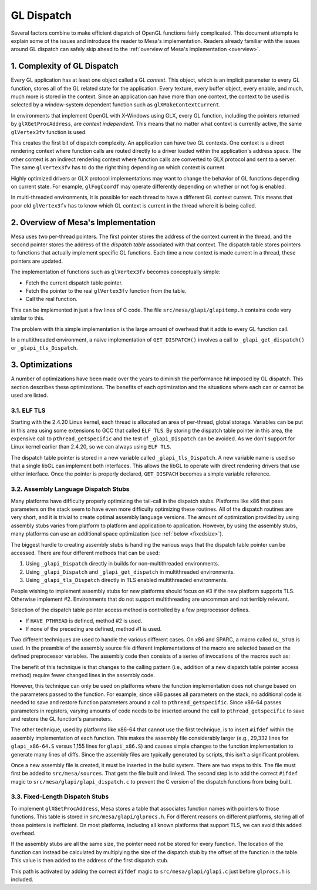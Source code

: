 GL Dispatch
===========

Several factors combine to make efficient dispatch of OpenGL functions
fairly complicated. This document attempts to explain some of the issues
and introduce the reader to Mesa's implementation. Readers already
familiar with the issues around GL dispatch can safely skip ahead to the
:ref:`overview of Mesa's implementation <overview>`.

1. Complexity of GL Dispatch
----------------------------

Every GL application has at least one object called a GL *context*. This
object, which is an implicit parameter to every GL function, stores all
of the GL related state for the application. Every texture, every buffer
object, every enable, and much, much more is stored in the context.
Since an application can have more than one context, the context to be
used is selected by a window-system dependent function such as
``glXMakeContextCurrent``.

In environments that implement OpenGL with X-Windows using GLX, every GL
function, including the pointers returned by ``glXGetProcAddress``, are
*context independent*. This means that no matter what context is
currently active, the same ``glVertex3fv`` function is used.

This creates the first bit of dispatch complexity. An application can
have two GL contexts. One context is a direct rendering context where
function calls are routed directly to a driver loaded within the
application's address space. The other context is an indirect rendering
context where function calls are converted to GLX protocol and sent to a
server. The same ``glVertex3fv`` has to do the right thing depending on
which context is current.

Highly optimized drivers or GLX protocol implementations may want to
change the behavior of GL functions depending on current state. For
example, ``glFogCoordf`` may operate differently depending on whether or
not fog is enabled.

In multi-threaded environments, it is possible for each thread to have a
different GL context current. This means that poor old ``glVertex3fv``
has to know which GL context is current in the thread where it is being
called.

.. _overview:

2. Overview of Mesa's Implementation
------------------------------------

Mesa uses two per-thread pointers. The first pointer stores the address
of the context current in the thread, and the second pointer stores the
address of the *dispatch table* associated with that context. The
dispatch table stores pointers to functions that actually implement
specific GL functions. Each time a new context is made current in a
thread, these pointers are updated.

The implementation of functions such as ``glVertex3fv`` becomes
conceptually simple:

-  Fetch the current dispatch table pointer.
-  Fetch the pointer to the real ``glVertex3fv`` function from the
   table.
-  Call the real function.

This can be implemented in just a few lines of C code. The file
``src/mesa/glapi/glapitemp.h`` contains code very similar to this.

.. code-block:: c
   :caption: Sample dispatch function

   void glVertex3f(GLfloat x, GLfloat y, GLfloat z)
   {
       const struct _glapi_table * const dispatch = GET_DISPATCH();

       dispatch->Vertex3f(x, y, z);
   }

The problem with this simple implementation is the large amount of
overhead that it adds to every GL function call.

In a multithreaded environment, a naive implementation of
``GET_DISPATCH()`` involves a call to ``_glapi_get_dispatch()`` or
``_glapi_tls_Dispatch``.

3. Optimizations
----------------

A number of optimizations have been made over the years to diminish the
performance hit imposed by GL dispatch. This section describes these
optimizations. The benefits of each optimization and the situations
where each can or cannot be used are listed.

3.1. ELF TLS
~~~~~~~~~~~~

Starting with the 2.4.20 Linux kernel, each thread is allocated an area
of per-thread, global storage. Variables can be put in this area using
some extensions to GCC that called ``ELF TLS``. By storing the dispatch table
pointer in this area, the expensive call to ``pthread_getspecific`` and
the test of ``_glapi_Dispatch`` can be avoided. As we don't support for
Linux kernel earlier than 2.4.20, so we can always using ``ELF TLS``.

The dispatch table pointer is stored in a new variable called
``_glapi_tls_Dispatch``. A new variable name is used so that a single
libGL can implement both interfaces. This allows the libGL to operate
with direct rendering drivers that use either interface. Once the
pointer is properly declared, ``GET_DISPACH`` becomes a simple variable
reference.

.. code-block:: c
   :caption: TLS ``GET_DISPATCH`` Implementation

   extern __THREAD_INITIAL_EXEC struct _glapi_table *_glapi_tls_Dispatch;

   #define GET_DISPATCH() _glapi_tls_Dispatch

3.2. Assembly Language Dispatch Stubs
~~~~~~~~~~~~~~~~~~~~~~~~~~~~~~~~~~~~~

Many platforms have difficulty properly optimizing the tail-call in the
dispatch stubs. Platforms like x86 that pass parameters on the stack
seem to have even more difficulty optimizing these routines. All of the
dispatch routines are very short, and it is trivial to create optimal
assembly language versions. The amount of optimization provided by using
assembly stubs varies from platform to platform and application to
application. However, by using the assembly stubs, many platforms can
use an additional space optimization (see :ref:`below <fixedsize>`).

The biggest hurdle to creating assembly stubs is handling the various
ways that the dispatch table pointer can be accessed. There are four
different methods that can be used:

#. Using ``_glapi_Dispatch`` directly in builds for non-multithreaded
   environments.
#. Using ``_glapi_Dispatch`` and ``_glapi_get_dispatch`` in
   multithreaded environments.
#. Using ``_glapi_tls_Dispatch`` directly in TLS enabled multithreaded
   environments.

People wishing to implement assembly stubs for new platforms should
focus on #3 if the new platform supports TLS. Otherwise implement #2.
Environments that do not support multithreading are
uncommon and not terribly relevant.

Selection of the dispatch table pointer access method is controlled by a
few preprocessor defines.

-  If ``HAVE_PTHREAD`` is defined, method #2 is used.
-  If none of the preceding are defined, method #1 is used.

Two different techniques are used to handle the various different cases.
On x86 and SPARC, a macro called ``GL_STUB`` is used. In the preamble of
the assembly source file different implementations of the macro are
selected based on the defined preprocessor variables. The assembly code
then consists of a series of invocations of the macros such as:

.. code-block:: c
   :caption: SPARC Assembly Implementation of ``glColor3fv``

   GL_STUB(Color3fv, _gloffset_Color3fv)

The benefit of this technique is that changes to the calling pattern
(i.e., addition of a new dispatch table pointer access method) require
fewer changed lines in the assembly code.

However, this technique can only be used on platforms where the function
implementation does not change based on the parameters passed to the
function. For example, since x86 passes all parameters on the stack, no
additional code is needed to save and restore function parameters around
a call to ``pthread_getspecific``. Since x86-64 passes parameters in
registers, varying amounts of code needs to be inserted around the call
to ``pthread_getspecific`` to save and restore the GL function's
parameters.

The other technique, used by platforms like x86-64 that cannot use the
first technique, is to insert ``#ifdef`` within the assembly
implementation of each function. This makes the assembly file
considerably larger (e.g., 29,332 lines for ``glapi_x86-64.S`` versus
1,155 lines for ``glapi_x86.S``) and causes simple changes to the
function implementation to generate many lines of diffs. Since the
assembly files are typically generated by scripts, this isn't a
significant problem.

Once a new assembly file is created, it must be inserted in the build
system. There are two steps to this. The file must first be added to
``src/mesa/sources``. That gets the file built and linked. The second
step is to add the correct ``#ifdef`` magic to
``src/mesa/glapi/glapi_dispatch.c`` to prevent the C version of the
dispatch functions from being built.

.. _fixedsize:

3.3. Fixed-Length Dispatch Stubs
~~~~~~~~~~~~~~~~~~~~~~~~~~~~~~~~

To implement ``glXGetProcAddress``, Mesa stores a table that associates
function names with pointers to those functions. This table is stored in
``src/mesa/glapi/glprocs.h``. For different reasons on different
platforms, storing all of those pointers is inefficient. On most
platforms, including all known platforms that support TLS, we can avoid
this added overhead.

If the assembly stubs are all the same size, the pointer need not be
stored for every function. The location of the function can instead be
calculated by multiplying the size of the dispatch stub by the offset of
the function in the table. This value is then added to the address of
the first dispatch stub.

This path is activated by adding the correct ``#ifdef`` magic to
``src/mesa/glapi/glapi.c`` just before ``glprocs.h`` is included.
